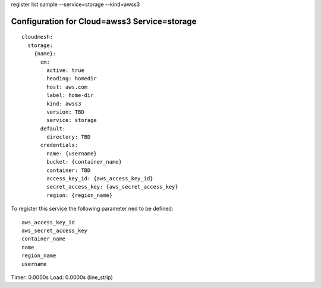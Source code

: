 register list sample --service=storage --kind=awss3

Configuration for Cloud=awss3 Service=storage
---------------------------------------------

::

    cloudmesh:
      storage:
        {name}:
          cm:
            active: true
            heading: homedir
            host: aws.com
            label: home-dir
            kind: awss3
            version: TBD
            service: storage
          default:
            directory: TBD
          credentials:
            name: {username}
            bucket: {container_name}
            container: TBD
            access_key_id: {aws_access_key_id}
            secret_access_key: {aws_secret_access_key}
            region: {region_name}

To register this service the following parameter ned to be defined::

    aws_access_key_id
    aws_secret_access_key
    container_name
    name
    region_name
    username


Timer: 0.0000s Load: 0.0000s (line_strip)
